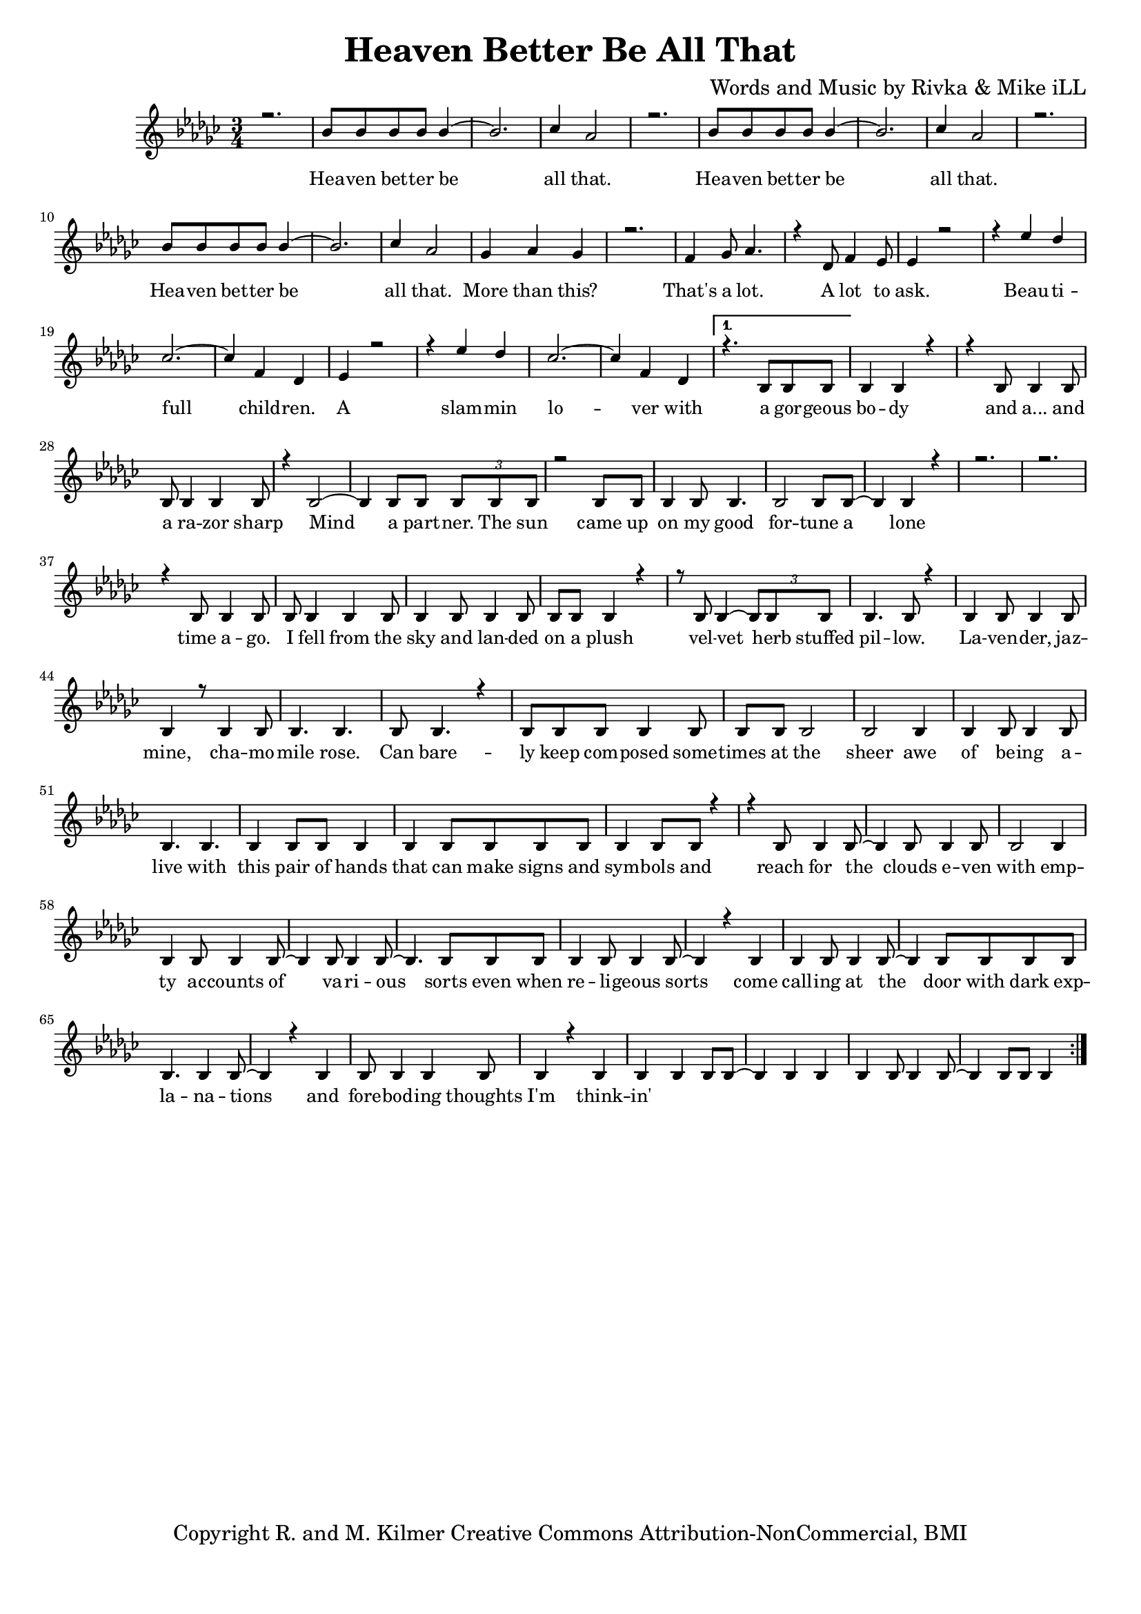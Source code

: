 \version "2.19.45"
\paper{ print-page-number = ##f bottom-margin = 0.5\in }

\header {
  title = "Heaven Better Be All That"
  composer = "Words and Music by Rivka & Mike iLL"
  tagline = "Copyright R. and M. Kilmer Creative Commons Attribution-NonCommercial, BMI"
}

melody = \relative c'' {
  \clef treble
  \key ees \minor
  \time 3/4 
  \set Score.voltaSpannerDuration = #(ly:make-moment 6/8)
  #(ly:expect-warning "cannot end volta") 
	\new Voice = "words" {
		\voiceOne 
		\repeat volta 2 {
			r2. | bes8 bes bes bes bes4~ | bes2. | ces4 aes2 | % Heaven better
			r2. | bes8 bes bes bes bes4~ | bes2. | ces4 aes2 |
			r2. | bes8 bes bes bes bes4~ | bes2. | ces4 aes2 |
			ges4 aes ges4 | r2. | f4 ges8 aes4. | r4 des,8 f4 ees8 | % That's a lot ... a lot to
			ees4 r2 | r4 ees' des | ces2.~ | ces4 f, des | % ask.
			ees4 r2 | r4 ees' des | ces2.~ | ces4 f, des | 
		}
		\alternative {
			{
				r4. bes8 bes bes | bes4 bes r | r bes8 bes4 bes8 | bes bes4 bes bes8 | % Beautiful children
				r4 bes2~ | bes4 bes8 bes \tuplet 3/2 { bes bes bes } | r2 bes8 bes | bes4 bes8 bes4. | % Gorgeous body and a razor sharp
				bes2 bes8 bes~ | bes4 bes r | r2. | r | % Mind a partner
				r4 bes8 bes4 bes8 | bes bes4 bes bes8 | bes4 bes8 bes4 bes8 | bes bes bes4 r | % The sun came up ... time ago
				r8 bes bes4~ \tuplet 3/2 {bes8 bes bes} | bes4. bes8 r4 | bes bes8 bes4 bes8 | bes4 r8 bes4 bes8 | % I fell from the sky ... velvet
				bes4. bes | bes8 bes4. r4 | bes8 bes bes bes4 bes8 | bes bes bes2 | % herb stuffed ... chamomile
				bes2 bes4 | bes bes8 bes4 bes8 | bes4. bes | bes4 bes8 bes bes4 | % rose can barely ... sheer
				bes4 bes8 bes bes bes | bes4 bes8 bes r4 | r bes8 bes4 bes8~ | bes4 bes8 bes4 bes8 | % awe of ... can make
				bes2 bes4 | bes bes8 bes4 bes8~ | bes4 bes8 bes4 bes8~ | bes4. bes8 bes bes | % signs and symbols ... stars even with
				bes4 bes8 bes4 bes8~ | bes4 r bes | bes bes8 bes4 bes8~| bes4 bes8 bes bes bes | % empty accounts of ... even when re-
				bes4. bes4 bes8~ | bes4 r bes | bes8 bes4 bes bes8 | bes4 r bes | % ligeous sorts come ... with
				bes bes bes8 bes~ | bes4 bes bes | bes bes8 bes4 bes8~ | bes4 bes8 bes bes4 | % dark explanations .. thoughts I'm thinkin'
			}
			{
			
			}
		}
	}
}

text =  \lyricmode {
	Hea -- ven bet -- ter be all that.
	Hea -- ven bet -- ter be all that.
	Hea -- ven bet -- ter be all that.
	More than this? That's a lot. A lot to ask.
	Beau -- ti -- full child -- ren. A slam -- min lo -- ver with a
	gor -- geous bo -- dy and a... and a ra -- zor sharp
	Mind a part -- ner.
	The sun came up on my good for -- tune a lone time a -- go.
	I fell from the sky and lan -- ded on a plush vel -- vet
	herb stuffed pil -- low. La -- ven -- der, jaz -- mine, cha -- mo -- mile
	rose. Can bare -- ly keep com -- posed some -- times at the sheer
	awe of be -- ing a -- live with this pair of hands that can make
	signs and sym -- bols and reach for the clouds e -- ven with
	emp -- ty ac -- counts of va -- ri -- ous sorts even when re --
	li -- geous sorts come call -- ing at the door with
	dark exp -- la -- na -- tions and fore -- bod -- ing thoughts I'm think -- in'
	
}

harmonies = \chordmode {
  	ees2.:m | ees:m | aes:m | aes:m |
  	ees2.:m | ees:m | aes:m | aes:m |
	ees2.:m | ees:m | aes:m | aes:m |
	ees2.:m | ees:m | aes:m | aes:m |
	ees2.:m | ees:m | aes:m | aes:m |
	ees2.:m | ees:m | aes:m | aes:m |
	ees | ees | g:m | g:m |
	bes:m | bes:m | aes | aes |
	ees | ees | g:m | g:m |
	bes:m | bes:m | aes | aes |
	ees | ees | g:m | g:m |
	bes:m | bes:m | aes | aes |
	ees | ees | g:m | g:m |
	bes:m | bes:m | aes | aes |
	ees | ees | g:m | g:m |
	bes:m | bes:m | aes | aes |
	ees | ees | g:m | g:m |
	bes:m | bes:m | aes | aes |
}

\score {
  <<
    \new ChordNames {
      \set chordChanges = ##t
    }
    \new Staff  {
    <<
    	\new Voice = "upper" { \melody }
    >>
  	}
  	\new Lyrics \lyricsto "words" \text
  >>
  
  
  \layout { 
   #(layout-set-staff-size 16)
   }
  \midi { 
  	\tempo 4 = 125
  }
  
}

%Additional Verses
\markup \fill-line {
\column {
""


" "
  }
}

